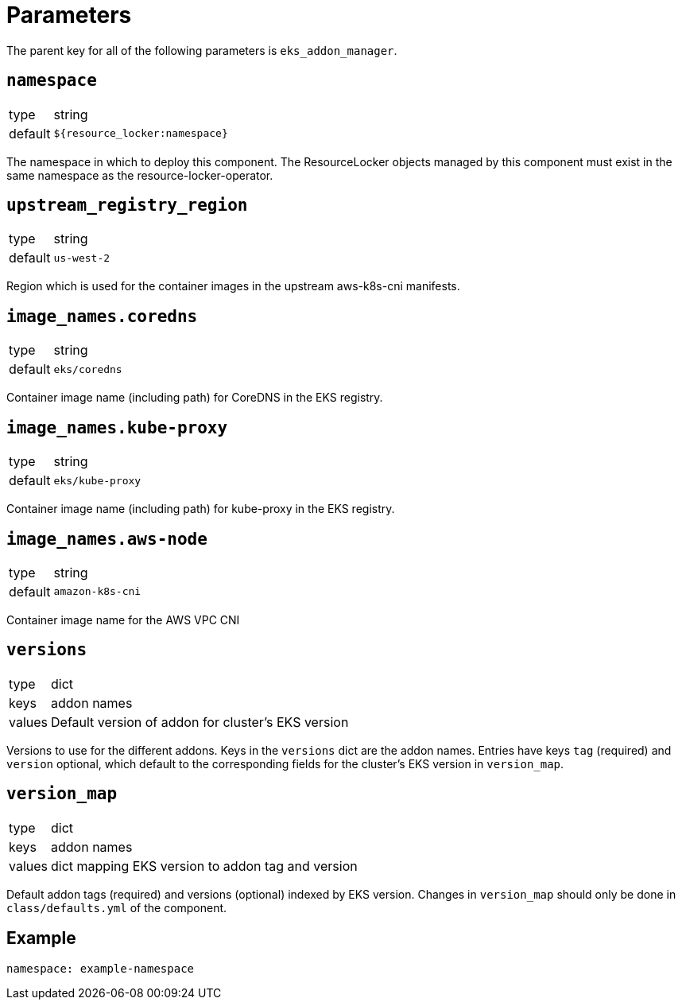 = Parameters

The parent key for all of the following parameters is `eks_addon_manager`.

== `namespace`

[horizontal]
type:: string
default:: `${resource_locker:namespace}`

The namespace in which to deploy this component.
The ResourceLocker objects managed by this component must exist in the same namespace as the resource-locker-operator.

== `upstream_registry_region`

[horizontal]
type:: string
default:: `us-west-2`

Region which is used for the container images in the upstream aws-k8s-cni manifests.

== `image_names.coredns`

[horizontal]
type:: string
default:: `eks/coredns`

Container image name (including path) for CoreDNS in the EKS registry.

== `image_names.kube-proxy`

[horizontal]
type:: string
default:: `eks/kube-proxy`

Container image name (including path) for kube-proxy in the EKS registry.

== `image_names.aws-node`

[horizontal]
type:: string
default:: `amazon-k8s-cni`

Container image name for the AWS VPC CNI

== `versions`

[horizontal]
type:: dict
keys:: addon names
values:: Default version of addon for cluster's EKS version

Versions to use for the different addons.
Keys in the `versions` dict are the addon names.
Entries have keys `tag` (required) and `version` optional, which default to the corresponding fields for the cluster's EKS version in `version_map`.

== `version_map`

[horizontal]
type:: dict
keys:: addon names
values:: dict mapping EKS version to addon tag and version

Default addon tags (required) and versions (optional) indexed by EKS version.
Changes in `version_map` should only be done in `class/defaults.yml` of the component.


== Example

[source,yaml]
----
namespace: example-namespace
----
